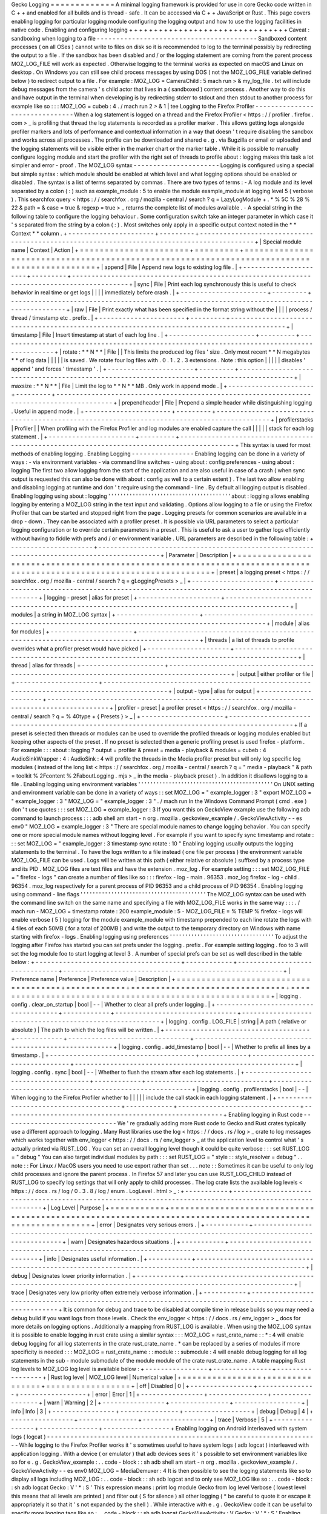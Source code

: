 Gecko
Logging
=
=
=
=
=
=
=
=
=
=
=
=
=
A
minimal
logging
framework
is
provided
for
use
in
core
Gecko
code
written
in
C
+
+
and
enabled
for
all
builds
and
is
thread
-
safe
.
It
can
be
accessed
via
C
+
+
JavaScript
or
Rust
.
This
page
covers
enabling
logging
for
particular
logging
module
configuring
the
logging
output
and
how
to
use
the
logging
facilities
in
native
code
.
Enabling
and
configuring
logging
+
+
+
+
+
+
+
+
+
+
+
+
+
+
+
+
+
+
+
+
+
+
+
+
+
+
+
+
+
+
+
+
Caveat
:
sandboxing
when
logging
to
a
file
-
-
-
-
-
-
-
-
-
-
-
-
-
-
-
-
-
-
-
-
-
-
-
-
-
-
-
-
-
-
-
-
-
-
-
-
-
-
-
-
-
Sandboxed
content
processes
(
on
all
OSes
)
cannot
write
to
files
on
disk
so
it
is
recommended
to
log
to
the
terminal
possibly
by
redirecting
the
output
to
a
file
.
If
the
sandbox
has
been
disabled
and
/
or
the
logging
statement
are
coming
from
the
parent
process
MOZ_LOG_FILE
will
work
as
expected
.
Otherwise
logging
to
the
terminal
works
as
expected
on
macOS
and
Linux
on
desktop
.
On
Windows
you
can
still
see
child
process
messages
by
using
DOS
(
not
the
MOZ_LOG_FILE
variable
defined
below
)
to
redirect
output
to
a
file
.
For
example
:
MOZ_LOG
=
CameraChild
:
5
mach
run
>
&
my_log_file
.
txt
will
include
debug
messages
from
the
camera
'
s
child
actor
that
lives
in
a
(
sandboxed
)
content
process
.
Another
way
to
do
this
and
have
output
in
the
terminal
when
developing
is
by
redirecting
stderr
to
stdout
and
then
stdout
to
another
process
for
example
like
so
:
:
:
MOZ_LOG
=
cubeb
:
4
.
/
mach
run
2
>
&
1
|
tee
Logging
to
the
Firefox
Profiler
-
-
-
-
-
-
-
-
-
-
-
-
-
-
-
-
-
-
-
-
-
-
-
-
-
-
-
-
-
-
-
When
a
log
statement
is
logged
on
a
thread
and
the
Firefox
Profiler
<
https
:
/
/
profiler
.
firefox
.
com
>
_
is
profiling
that
thread
the
log
statements
is
recorded
as
a
profiler
marker
.
This
allows
getting
logs
alongside
profiler
markers
and
lots
of
performance
and
contextual
information
in
a
way
that
doesn
'
t
require
disabling
the
sandbox
and
works
across
all
processes
.
The
profile
can
be
downloaded
and
shared
e
.
g
.
via
Bugzilla
or
email
or
uploaded
and
the
logging
statements
will
be
visible
either
in
the
marker
chart
or
the
marker
table
.
While
it
is
possible
to
manually
configure
logging
module
and
start
the
profiler
with
the
right
set
of
threads
to
profile
about
:
logging
makes
this
task
a
lot
simpler
and
error
-
proof
.
The
MOZ_LOG
syntax
-
-
-
-
-
-
-
-
-
-
-
-
-
-
-
-
-
-
-
-
-
-
Logging
is
configured
using
a
special
but
simple
syntax
:
which
module
should
be
enabled
at
which
level
and
what
logging
options
should
be
enabled
or
disabled
.
The
syntax
is
a
list
of
terms
separated
by
commas
.
There
are
two
types
of
terms
:
-
A
log
module
and
its
level
separated
by
a
colon
(
:
)
such
as
example_module
:
5
to
enable
the
module
example_module
at
logging
level
5
(
verbose
)
.
This
searchfox
query
<
https
:
/
/
searchfox
.
org
/
mozilla
-
central
/
search
?
q
=
LazyLogModule
+
.
*
%
5C
%
28
%
22
&
path
=
&
case
=
true
&
regexp
=
true
>
_
returns
the
complete
list
of
modules
available
.
-
A
special
string
in
the
following
table
to
configure
the
logging
behaviour
.
Some
configuration
switch
take
an
integer
parameter
in
which
case
it
'
s
separated
from
the
string
by
a
colon
(
:
)
.
Most
switches
only
apply
in
a
specific
output
context
noted
in
the
*
*
Context
*
*
column
.
+
-
-
-
-
-
-
-
-
-
-
-
-
-
-
-
-
-
-
-
-
-
-
+
-
-
-
-
-
-
-
-
-
+
-
-
-
-
-
-
-
-
-
-
-
-
-
-
-
-
-
-
-
-
-
-
-
-
-
-
-
-
-
-
-
-
-
-
-
-
-
-
-
-
-
-
-
-
-
-
-
-
-
-
-
-
-
-
-
-
-
-
-
-
-
-
-
-
-
-
-
-
-
-
-
-
-
-
-
-
-
-
-
-
-
-
-
-
-
-
-
-
-
-
-
+
|
Special
module
name
|
Context
|
Action
|
+
=
=
=
=
=
=
=
=
=
=
=
=
=
=
=
=
=
=
=
=
=
=
+
=
=
=
=
=
=
=
=
=
+
=
=
=
=
=
=
=
=
=
=
=
=
=
=
=
=
=
=
=
=
=
=
=
=
=
=
=
=
=
=
=
=
=
=
=
=
=
=
=
=
=
=
=
=
=
=
=
=
=
=
=
=
=
=
=
=
=
=
=
=
=
=
=
=
=
=
=
=
=
=
=
=
=
=
=
=
=
=
=
=
=
=
=
=
=
=
=
=
=
=
=
+
|
append
|
File
|
Append
new
logs
to
existing
log
file
.
|
+
-
-
-
-
-
-
-
-
-
-
-
-
-
-
-
-
-
-
-
-
-
-
+
-
-
-
-
-
-
-
-
-
+
-
-
-
-
-
-
-
-
-
-
-
-
-
-
-
-
-
-
-
-
-
-
-
-
-
-
-
-
-
-
-
-
-
-
-
-
-
-
-
-
-
-
-
-
-
-
-
-
-
-
-
-
-
-
-
-
-
-
-
-
-
-
-
-
-
-
-
-
-
-
-
-
-
-
-
-
-
-
-
-
-
-
-
-
-
-
-
-
-
-
-
+
|
sync
|
File
|
Print
each
log
synchronously
this
is
useful
to
check
behavior
in
real
time
or
get
logs
|
|
|
|
immediately
before
crash
.
|
+
-
-
-
-
-
-
-
-
-
-
-
-
-
-
-
-
-
-
-
-
-
-
+
-
-
-
-
-
-
-
-
-
+
-
-
-
-
-
-
-
-
-
-
-
-
-
-
-
-
-
-
-
-
-
-
-
-
-
-
-
-
-
-
-
-
-
-
-
-
-
-
-
-
-
-
-
-
-
-
-
-
-
-
-
-
-
-
-
-
-
-
-
-
-
-
-
-
-
-
-
-
-
-
-
-
-
-
-
-
-
-
-
-
-
-
-
-
-
-
-
-
-
-
-
+
|
raw
|
File
|
Print
exactly
what
has
been
specified
in
the
format
string
without
the
|
|
|
|
process
/
thread
/
timestamp
etc
.
prefix
.
|
+
-
-
-
-
-
-
-
-
-
-
-
-
-
-
-
-
-
-
-
-
-
-
+
-
-
-
-
-
-
-
-
-
+
-
-
-
-
-
-
-
-
-
-
-
-
-
-
-
-
-
-
-
-
-
-
-
-
-
-
-
-
-
-
-
-
-
-
-
-
-
-
-
-
-
-
-
-
-
-
-
-
-
-
-
-
-
-
-
-
-
-
-
-
-
-
-
-
-
-
-
-
-
-
-
-
-
-
-
-
-
-
-
-
-
-
-
-
-
-
-
-
-
-
-
+
|
timestamp
|
File
|
Insert
timestamp
at
start
of
each
log
line
.
|
+
-
-
-
-
-
-
-
-
-
-
-
-
-
-
-
-
-
-
-
-
-
-
+
-
-
-
-
-
-
-
-
-
+
-
-
-
-
-
-
-
-
-
-
-
-
-
-
-
-
-
-
-
-
-
-
-
-
-
-
-
-
-
-
-
-
-
-
-
-
-
-
-
-
-
-
-
-
-
-
-
-
-
-
-
-
-
-
-
-
-
-
-
-
-
-
-
-
-
-
-
-
-
-
-
-
-
-
-
-
-
-
-
-
-
-
-
-
-
-
-
-
-
-
-
+
|
rotate
:
*
*
N
*
*
|
File
|
|
This
limits
the
produced
log
files
'
size
.
Only
most
recent
*
*
N
megabytes
*
*
of
log
data
|
|
|
|
|
is
saved
.
We
rotate
four
log
files
with
.
0
.
1
.
2
.
3
extensions
.
Note
:
this
option
|
|
|
|
|
disables
'
append
'
and
forces
'
timestamp
'
.
|
+
-
-
-
-
-
-
-
-
-
-
-
-
-
-
-
-
-
-
-
-
-
-
+
-
-
-
-
-
-
-
-
-
+
-
-
-
-
-
-
-
-
-
-
-
-
-
-
-
-
-
-
-
-
-
-
-
-
-
-
-
-
-
-
-
-
-
-
-
-
-
-
-
-
-
-
-
-
-
-
-
-
-
-
-
-
-
-
-
-
-
-
-
-
-
-
-
-
-
-
-
-
-
-
-
-
-
-
-
-
-
-
-
-
-
-
-
-
-
-
-
-
-
-
-
+
|
maxsize
:
*
*
N
*
*
|
File
|
Limit
the
log
to
*
*
N
*
*
MB
.
Only
work
in
append
mode
.
|
+
-
-
-
-
-
-
-
-
-
-
-
-
-
-
-
-
-
-
-
-
-
-
+
-
-
-
-
-
-
-
-
-
+
-
-
-
-
-
-
-
-
-
-
-
-
-
-
-
-
-
-
-
-
-
-
-
-
-
-
-
-
-
-
-
-
-
-
-
-
-
-
-
-
-
-
-
-
-
-
-
-
-
-
-
-
-
-
-
-
-
-
-
-
-
-
-
-
-
-
-
-
-
-
-
-
-
-
-
-
-
-
-
-
-
-
-
-
-
-
-
-
-
-
-
+
|
prependheader
|
File
|
Prepend
a
simple
header
while
distinguishing
logging
.
Useful
in
append
mode
.
|
+
-
-
-
-
-
-
-
-
-
-
-
-
-
-
-
-
-
-
-
-
-
-
+
-
-
-
-
-
-
-
-
-
+
-
-
-
-
-
-
-
-
-
-
-
-
-
-
-
-
-
-
-
-
-
-
-
-
-
-
-
-
-
-
-
-
-
-
-
-
-
-
-
-
-
-
-
-
-
-
-
-
-
-
-
-
-
-
-
-
-
-
-
-
-
-
-
-
-
-
-
-
-
-
-
-
-
-
-
-
-
-
-
-
-
-
-
-
-
-
-
-
-
-
-
+
|
profilerstacks
|
Profiler
|
|
When
profiling
with
the
Firefox
Profiler
and
log
modules
are
enabled
capture
the
call
|
|
|
|
|
stack
for
each
log
statement
.
|
+
-
-
-
-
-
-
-
-
-
-
-
-
-
-
-
-
-
-
-
-
-
-
+
-
-
-
-
-
-
-
-
-
+
-
-
-
-
-
-
-
-
-
-
-
-
-
-
-
-
-
-
-
-
-
-
-
-
-
-
-
-
-
-
-
-
-
-
-
-
-
-
-
-
-
-
-
-
-
-
-
-
-
-
-
-
-
-
-
-
-
-
-
-
-
-
-
-
-
-
-
-
-
-
-
-
-
-
-
-
-
-
-
-
-
-
-
-
-
-
-
-
-
-
-
+
This
syntax
is
used
for
most
methods
of
enabling
logging
.
Enabling
Logging
-
-
-
-
-
-
-
-
-
-
-
-
-
-
-
-
Enabling
logging
can
be
done
in
a
variety
of
ways
:
-
via
environment
variables
-
via
command
line
switches
-
using
about
:
config
preferences
-
using
about
:
logging
The
first
two
allow
logging
from
the
start
of
the
application
and
are
also
useful
in
case
of
a
crash
(
when
sync
output
is
requested
this
can
also
be
done
with
about
:
config
as
well
to
a
certain
extent
)
.
The
last
two
allow
enabling
and
disabling
logging
at
runtime
and
don
'
t
require
using
the
command
-
line
.
By
default
all
logging
output
is
disabled
.
Enabling
logging
using
about
:
logging
'
'
'
'
'
'
'
'
'
'
'
'
'
'
'
'
'
'
'
'
'
'
'
'
'
'
'
'
'
'
'
'
'
'
'
'
'
'
'
'
about
:
logging
allows
enabling
logging
by
entering
a
MOZ_LOG
string
in
the
text
input
and
validating
.
Options
allow
logging
to
a
file
or
using
the
Firefox
Profiler
that
can
be
started
and
stopped
right
from
the
page
.
Logging
presets
for
common
scenarios
are
available
in
a
drop
-
down
.
They
can
be
associated
with
a
profiler
preset
.
It
is
possible
via
URL
parameters
to
select
a
particular
logging
configuration
or
to
override
certain
parameters
in
a
preset
.
This
is
useful
to
ask
a
user
to
gather
logs
efficiently
without
having
to
fiddle
with
prefs
and
/
or
environment
variable
.
URL
parameters
are
described
in
the
following
table
:
+
-
-
-
-
-
-
-
-
-
-
-
-
-
-
-
-
-
-
-
-
-
+
-
-
-
-
-
-
-
-
-
-
-
-
-
-
-
-
-
-
-
-
-
-
-
-
-
-
-
-
-
-
-
-
-
-
-
-
-
-
-
-
-
-
-
-
-
-
-
-
-
-
-
-
-
-
-
-
-
-
-
-
-
-
-
-
-
-
-
-
-
-
-
-
-
-
-
-
-
-
-
-
-
-
-
-
-
-
-
-
-
-
-
-
-
+
|
Parameter
|
Description
|
+
=
=
=
=
=
=
=
=
=
=
=
=
=
=
=
=
=
=
=
=
=
+
=
=
=
=
=
=
=
=
=
=
=
=
=
=
=
=
=
=
=
=
=
=
=
=
=
=
=
=
=
=
=
=
=
=
=
=
=
=
=
=
=
=
=
=
=
=
=
=
=
=
=
=
=
=
=
=
=
=
=
=
=
=
=
=
=
=
=
=
=
=
=
=
=
=
=
=
=
=
=
=
=
=
=
=
=
=
=
=
=
=
=
=
=
+
|
preset
|
a
logging
preset
<
https
:
/
/
searchfox
.
org
/
mozilla
-
central
/
search
?
q
=
gLoggingPresets
>
_
|
+
-
-
-
-
-
-
-
-
-
-
-
-
-
-
-
-
-
-
-
-
-
+
-
-
-
-
-
-
-
-
-
-
-
-
-
-
-
-
-
-
-
-
-
-
-
-
-
-
-
-
-
-
-
-
-
-
-
-
-
-
-
-
-
-
-
-
-
-
-
-
-
-
-
-
-
-
-
-
-
-
-
-
-
-
-
-
-
-
-
-
-
-
-
-
-
-
-
-
-
-
-
-
-
-
-
-
-
-
-
-
-
-
-
-
-
+
|
logging
-
preset
|
alias
for
preset
|
+
-
-
-
-
-
-
-
-
-
-
-
-
-
-
-
-
-
-
-
-
-
+
-
-
-
-
-
-
-
-
-
-
-
-
-
-
-
-
-
-
-
-
-
-
-
-
-
-
-
-
-
-
-
-
-
-
-
-
-
-
-
-
-
-
-
-
-
-
-
-
-
-
-
-
-
-
-
-
-
-
-
-
-
-
-
-
-
-
-
-
-
-
-
-
-
-
-
-
-
-
-
-
-
-
-
-
-
-
-
-
-
-
-
-
-
+
|
modules
|
a
string
in
MOZ_LOG
syntax
|
+
-
-
-
-
-
-
-
-
-
-
-
-
-
-
-
-
-
-
-
-
-
+
-
-
-
-
-
-
-
-
-
-
-
-
-
-
-
-
-
-
-
-
-
-
-
-
-
-
-
-
-
-
-
-
-
-
-
-
-
-
-
-
-
-
-
-
-
-
-
-
-
-
-
-
-
-
-
-
-
-
-
-
-
-
-
-
-
-
-
-
-
-
-
-
-
-
-
-
-
-
-
-
-
-
-
-
-
-
-
-
-
-
-
-
-
+
|
module
|
alias
for
modules
|
+
-
-
-
-
-
-
-
-
-
-
-
-
-
-
-
-
-
-
-
-
-
+
-
-
-
-
-
-
-
-
-
-
-
-
-
-
-
-
-
-
-
-
-
-
-
-
-
-
-
-
-
-
-
-
-
-
-
-
-
-
-
-
-
-
-
-
-
-
-
-
-
-
-
-
-
-
-
-
-
-
-
-
-
-
-
-
-
-
-
-
-
-
-
-
-
-
-
-
-
-
-
-
-
-
-
-
-
-
-
-
-
-
-
-
-
+
|
threads
|
a
list
of
threads
to
profile
overrides
what
a
profiler
preset
would
have
picked
|
+
-
-
-
-
-
-
-
-
-
-
-
-
-
-
-
-
-
-
-
-
-
+
-
-
-
-
-
-
-
-
-
-
-
-
-
-
-
-
-
-
-
-
-
-
-
-
-
-
-
-
-
-
-
-
-
-
-
-
-
-
-
-
-
-
-
-
-
-
-
-
-
-
-
-
-
-
-
-
-
-
-
-
-
-
-
-
-
-
-
-
-
-
-
-
-
-
-
-
-
-
-
-
-
-
-
-
-
-
-
-
-
-
-
-
-
+
|
thread
|
alias
for
threads
|
+
-
-
-
-
-
-
-
-
-
-
-
-
-
-
-
-
-
-
-
-
-
+
-
-
-
-
-
-
-
-
-
-
-
-
-
-
-
-
-
-
-
-
-
-
-
-
-
-
-
-
-
-
-
-
-
-
-
-
-
-
-
-
-
-
-
-
-
-
-
-
-
-
-
-
-
-
-
-
-
-
-
-
-
-
-
-
-
-
-
-
-
-
-
-
-
-
-
-
-
-
-
-
-
-
-
-
-
-
-
-
-
-
-
-
-
+
|
output
|
either
profiler
or
file
|
+
-
-
-
-
-
-
-
-
-
-
-
-
-
-
-
-
-
-
-
-
-
+
-
-
-
-
-
-
-
-
-
-
-
-
-
-
-
-
-
-
-
-
-
-
-
-
-
-
-
-
-
-
-
-
-
-
-
-
-
-
-
-
-
-
-
-
-
-
-
-
-
-
-
-
-
-
-
-
-
-
-
-
-
-
-
-
-
-
-
-
-
-
-
-
-
-
-
-
-
-
-
-
-
-
-
-
-
-
-
-
-
-
-
-
-
+
|
output
-
type
|
alias
for
output
|
+
-
-
-
-
-
-
-
-
-
-
-
-
-
-
-
-
-
-
-
-
-
+
-
-
-
-
-
-
-
-
-
-
-
-
-
-
-
-
-
-
-
-
-
-
-
-
-
-
-
-
-
-
-
-
-
-
-
-
-
-
-
-
-
-
-
-
-
-
-
-
-
-
-
-
-
-
-
-
-
-
-
-
-
-
-
-
-
-
-
-
-
-
-
-
-
-
-
-
-
-
-
-
-
-
-
-
-
-
-
-
-
-
-
-
-
+
|
profiler
-
preset
|
a
profiler
preset
<
https
:
/
/
searchfox
.
org
/
mozilla
-
central
/
search
?
q
=
%
40type
+
{
Presets
}
>
_
|
+
-
-
-
-
-
-
-
-
-
-
-
-
-
-
-
-
-
-
-
-
-
+
-
-
-
-
-
-
-
-
-
-
-
-
-
-
-
-
-
-
-
-
-
-
-
-
-
-
-
-
-
-
-
-
-
-
-
-
-
-
-
-
-
-
-
-
-
-
-
-
-
-
-
-
-
-
-
-
-
-
-
-
-
-
-
-
-
-
-
-
-
-
-
-
-
-
-
-
-
-
-
-
-
-
-
-
-
-
-
-
-
-
-
-
-
+
If
a
preset
is
selected
then
threads
or
modules
can
be
used
to
override
the
profiled
threads
or
logging
modules
enabled
but
keeping
other
aspects
of
the
preset
.
If
no
preset
is
selected
then
a
generic
profiling
preset
is
used
firefox
-
platform
.
For
example
:
:
:
about
:
logging
?
output
=
profiler
&
preset
=
media
-
playback
&
modules
=
cubeb
:
4
AudioSinkWrapper
:
4
:
AudioSink
:
4
will
profile
the
threads
in
the
Media
profiler
preset
but
will
only
log
specific
log
modules
(
instead
of
the
long
list
<
https
:
/
/
searchfox
.
org
/
mozilla
-
central
/
search
?
q
=
"
media
-
playback
"
&
path
=
toolkit
%
2Fcontent
%
2FaboutLogging
.
mjs
>
_
in
the
media
-
playback
preset
)
.
In
addition
it
disallows
logging
to
a
file
.
Enabling
logging
using
environment
variables
'
'
'
'
'
'
'
'
'
'
'
'
'
'
'
'
'
'
'
'
'
'
'
'
'
'
'
'
'
'
'
'
'
'
'
'
'
'
'
'
'
'
'
'
On
UNIX
setting
and
environment
variable
can
be
done
in
a
variety
of
ways
:
:
set
MOZ_LOG
=
"
example_logger
:
3
"
export
MOZ_LOG
=
"
example_logger
:
3
"
MOZ_LOG
=
"
example_logger
:
3
"
.
/
mach
run
In
the
Windows
Command
Prompt
(
cmd
.
exe
)
don
'
t
use
quotes
:
:
:
set
MOZ_LOG
=
example_logger
:
3
If
you
want
this
on
GeckoView
example
use
the
following
adb
command
to
launch
process
:
:
:
adb
shell
am
start
-
n
org
.
mozilla
.
geckoview_example
/
.
GeckoViewActivity
-
-
es
env0
"
MOZ_LOG
=
example_logger
:
3
"
There
are
special
module
names
to
change
logging
behavior
.
You
can
specify
one
or
more
special
module
names
without
logging
level
.
For
example
if
you
want
to
specify
sync
timestamp
and
rotate
:
:
:
set
MOZ_LOG
=
"
example_logger
:
3
timestamp
sync
rotate
:
10
"
Enabling
logging
usually
outputs
the
logging
statements
to
the
terminal
.
To
have
the
logs
written
to
a
file
instead
(
one
file
per
process
)
the
environment
variable
MOZ_LOG_FILE
can
be
used
.
Logs
will
be
written
at
this
path
(
either
relative
or
absolute
)
suffixed
by
a
process
type
and
its
PID
.
MOZ_LOG
files
are
text
files
and
have
the
extension
.
moz_log
.
For
example
setting
:
:
:
set
MOZ_LOG_FILE
=
"
firefox
-
logs
"
can
create
a
number
of
files
like
so
:
:
:
firefox
-
log
-
main
.
96353
.
moz_log
firefox
-
log
-
child
.
96354
.
moz_log
respectively
for
a
parent
process
of
PID
96353
and
a
child
process
of
PID
96354
.
Enabling
logging
using
command
-
line
flags
'
'
'
'
'
'
'
'
'
'
'
'
'
'
'
'
'
'
'
'
'
'
'
'
'
'
'
'
'
'
'
'
'
'
'
'
'
'
'
'
'
The
MOZ_LOG
syntax
can
be
used
with
the
command
line
switch
on
the
same
name
and
specifying
a
file
with
MOZ_LOG_FILE
works
in
the
same
way
:
:
:
.
/
mach
run
-
MOZ_LOG
=
timestamp
rotate
:
200
example_module
:
5
-
MOZ_LOG_FILE
=
%
TEMP
%
\
firefox
-
logs
will
enable
verbose
(
5
)
logging
for
the
module
example_module
with
timestamp
prepended
to
each
line
rotate
the
logs
with
4
files
of
each
50MB
(
for
a
total
of
200MB
)
and
write
the
output
to
the
temporary
directory
on
Windows
with
name
starting
with
firefox
-
logs
.
Enabling
logging
using
preferences
'
'
'
'
'
'
'
'
'
'
'
'
'
'
'
'
'
'
'
'
'
'
'
'
'
'
'
'
'
'
'
'
'
'
To
adjust
the
logging
after
Firefox
has
started
you
can
set
prefs
under
the
logging
.
prefix
.
For
example
setting
logging
.
foo
to
3
will
set
the
log
module
foo
to
start
logging
at
level
3
.
A
number
of
special
prefs
can
be
set
as
well
described
in
the
table
below
:
+
-
-
-
-
-
-
-
-
-
-
-
-
-
-
-
-
-
-
-
-
-
-
-
-
-
-
-
-
-
-
-
-
-
-
-
-
-
+
-
-
-
-
-
-
-
-
-
-
-
-
+
-
-
-
-
-
-
-
-
-
-
-
-
-
-
-
-
-
-
-
-
-
-
-
-
-
-
-
-
-
-
-
+
-
-
-
-
-
-
-
-
-
-
-
-
-
-
-
-
-
-
-
-
-
-
-
-
-
-
-
-
-
-
-
-
-
-
-
-
-
-
-
-
-
-
-
-
-
-
-
-
-
-
-
-
-
-
-
-
+
|
Preference
name
|
Preference
|
Preference
value
|
Description
|
+
=
=
=
=
=
=
=
=
=
=
=
=
=
=
=
=
=
=
=
=
=
=
=
=
=
=
=
=
=
=
=
=
=
=
=
=
=
+
=
=
=
=
=
=
=
=
=
=
=
=
+
=
=
=
=
=
=
=
=
=
=
=
=
=
=
=
=
=
=
=
=
=
=
=
=
=
=
=
=
=
=
=
+
=
=
=
=
=
=
=
=
=
=
=
=
=
=
=
=
=
=
=
=
=
=
=
=
=
=
=
=
=
=
=
=
=
=
=
=
=
=
=
=
=
=
=
=
=
=
=
=
=
=
=
=
=
=
=
=
+
|
logging
.
config
.
clear_on_startup
|
bool
|
\
-
-
|
Whether
to
clear
all
prefs
under
logging
.
|
+
-
-
-
-
-
-
-
-
-
-
-
-
-
-
-
-
-
-
-
-
-
-
-
-
-
-
-
-
-
-
-
-
-
-
-
-
-
+
-
-
-
-
-
-
-
-
-
-
-
-
+
-
-
-
-
-
-
-
-
-
-
-
-
-
-
-
-
-
-
-
-
-
-
-
-
-
-
-
-
-
-
-
+
-
-
-
-
-
-
-
-
-
-
-
-
-
-
-
-
-
-
-
-
-
-
-
-
-
-
-
-
-
-
-
-
-
-
-
-
-
-
-
-
-
-
-
-
-
-
-
-
-
-
-
-
-
-
-
-
+
|
logging
.
config
.
LOG_FILE
|
string
|
A
path
(
relative
or
absolute
)
|
The
path
to
which
the
log
files
will
be
written
.
|
+
-
-
-
-
-
-
-
-
-
-
-
-
-
-
-
-
-
-
-
-
-
-
-
-
-
-
-
-
-
-
-
-
-
-
-
-
-
+
-
-
-
-
-
-
-
-
-
-
-
-
+
-
-
-
-
-
-
-
-
-
-
-
-
-
-
-
-
-
-
-
-
-
-
-
-
-
-
-
-
-
-
-
+
-
-
-
-
-
-
-
-
-
-
-
-
-
-
-
-
-
-
-
-
-
-
-
-
-
-
-
-
-
-
-
-
-
-
-
-
-
-
-
-
-
-
-
-
-
-
-
-
-
-
-
-
-
-
-
-
+
|
logging
.
config
.
add_timestamp
|
bool
|
\
-
-
|
Whether
to
prefix
all
lines
by
a
timestamp
.
|
+
-
-
-
-
-
-
-
-
-
-
-
-
-
-
-
-
-
-
-
-
-
-
-
-
-
-
-
-
-
-
-
-
-
-
-
-
-
+
-
-
-
-
-
-
-
-
-
-
-
-
+
-
-
-
-
-
-
-
-
-
-
-
-
-
-
-
-
-
-
-
-
-
-
-
-
-
-
-
-
-
-
-
+
-
-
-
-
-
-
-
-
-
-
-
-
-
-
-
-
-
-
-
-
-
-
-
-
-
-
-
-
-
-
-
-
-
-
-
-
-
-
-
-
-
-
-
-
-
-
-
-
-
-
-
-
-
-
-
-
+
|
logging
.
config
.
sync
|
bool
|
\
-
-
|
Whether
to
flush
the
stream
after
each
log
statements
.
|
+
-
-
-
-
-
-
-
-
-
-
-
-
-
-
-
-
-
-
-
-
-
-
-
-
-
-
-
-
-
-
-
-
-
-
-
-
-
+
-
-
-
-
-
-
-
-
-
-
-
-
+
-
-
-
-
-
-
-
-
-
-
-
-
-
-
-
-
-
-
-
-
-
-
-
-
-
-
-
-
-
-
-
+
-
-
-
-
-
-
-
-
-
-
-
-
-
-
-
-
-
-
-
-
-
-
-
-
-
-
-
-
-
-
-
-
-
-
-
-
-
-
-
-
-
-
-
-
-
-
-
-
-
-
-
-
-
-
-
-
+
|
logging
.
config
.
profilerstacks
|
bool
|
\
-
-
|
When
logging
to
the
Firefox
Profiler
whether
to
|
|
|
|
|
include
the
call
stack
in
each
logging
statement
.
|
+
-
-
-
-
-
-
-
-
-
-
-
-
-
-
-
-
-
-
-
-
-
-
-
-
-
-
-
-
-
-
-
-
-
-
-
-
-
+
-
-
-
-
-
-
-
-
-
-
-
-
+
-
-
-
-
-
-
-
-
-
-
-
-
-
-
-
-
-
-
-
-
-
-
-
-
-
-
-
-
-
-
-
+
-
-
-
-
-
-
-
-
-
-
-
-
-
-
-
-
-
-
-
-
-
-
-
-
-
-
-
-
-
-
-
-
-
-
-
-
-
-
-
-
-
-
-
-
-
-
-
-
-
-
-
-
-
-
-
-
+
Enabling
logging
in
Rust
code
-
-
-
-
-
-
-
-
-
-
-
-
-
-
-
-
-
-
-
-
-
-
-
-
-
-
-
-
-
We
'
re
gradually
adding
more
Rust
code
to
Gecko
and
Rust
crates
typically
use
a
different
approach
to
logging
.
Many
Rust
libraries
use
the
log
<
https
:
/
/
docs
.
rs
/
log
>
_
crate
to
log
messages
which
works
together
with
env_logger
<
https
:
/
/
docs
.
rs
/
env_logger
>
_
at
the
application
level
to
control
what
'
s
actually
printed
via
RUST_LOG
.
You
can
set
an
overall
logging
level
though
it
could
be
quite
verbose
:
:
:
set
RUST_LOG
=
"
debug
"
You
can
also
target
individual
modules
by
path
:
:
:
set
RUST_LOG
=
"
style
:
:
style_resolver
=
debug
"
.
.
note
:
:
For
Linux
/
MacOS
users
you
need
to
use
export
rather
than
set
.
.
.
note
:
:
Sometimes
it
can
be
useful
to
only
log
child
processes
and
ignore
the
parent
process
.
In
Firefox
57
and
later
you
can
use
RUST_LOG_CHILD
instead
of
RUST_LOG
to
specify
log
settings
that
will
only
apply
to
child
processes
.
The
log
crate
lists
the
available
log
levels
<
https
:
/
/
docs
.
rs
/
log
/
0
.
3
.
8
/
log
/
enum
.
LogLevel
.
html
>
_
:
+
-
-
-
-
-
-
-
-
-
-
-
+
-
-
-
-
-
-
-
-
-
-
-
-
-
-
-
-
-
-
-
-
-
-
-
-
-
-
-
-
-
-
-
-
-
-
-
-
-
-
-
-
-
-
-
-
-
-
-
-
-
-
-
-
-
-
-
-
-
-
-
-
-
-
-
-
-
-
-
-
-
-
-
-
-
-
-
-
-
-
-
-
-
-
-
-
-
-
-
-
-
-
-
-
-
-
-
-
-
-
-
-
-
-
-
-
-
+
|
Log
Level
|
Purpose
|
+
=
=
=
=
=
=
=
=
=
=
=
+
=
=
=
=
=
=
=
=
=
=
=
=
=
=
=
=
=
=
=
=
=
=
=
=
=
=
=
=
=
=
=
=
=
=
=
=
=
=
=
=
=
=
=
=
=
=
=
=
=
=
=
=
=
=
=
=
=
=
=
=
=
=
=
=
=
=
=
=
=
=
=
=
=
=
=
=
=
=
=
=
=
=
=
=
=
=
=
=
=
=
=
=
=
=
=
=
=
=
=
=
=
=
=
=
=
+
|
error
|
Designates
very
serious
errors
.
|
+
-
-
-
-
-
-
-
-
-
-
-
+
-
-
-
-
-
-
-
-
-
-
-
-
-
-
-
-
-
-
-
-
-
-
-
-
-
-
-
-
-
-
-
-
-
-
-
-
-
-
-
-
-
-
-
-
-
-
-
-
-
-
-
-
-
-
-
-
-
-
-
-
-
-
-
-
-
-
-
-
-
-
-
-
-
-
-
-
-
-
-
-
-
-
-
-
-
-
-
-
-
-
-
-
-
-
-
-
-
-
-
-
-
-
-
-
-
+
|
warn
|
Designates
hazardous
situations
.
|
+
-
-
-
-
-
-
-
-
-
-
-
+
-
-
-
-
-
-
-
-
-
-
-
-
-
-
-
-
-
-
-
-
-
-
-
-
-
-
-
-
-
-
-
-
-
-
-
-
-
-
-
-
-
-
-
-
-
-
-
-
-
-
-
-
-
-
-
-
-
-
-
-
-
-
-
-
-
-
-
-
-
-
-
-
-
-
-
-
-
-
-
-
-
-
-
-
-
-
-
-
-
-
-
-
-
-
-
-
-
-
-
-
-
-
-
-
-
+
|
info
|
Designates
useful
information
.
|
+
-
-
-
-
-
-
-
-
-
-
-
+
-
-
-
-
-
-
-
-
-
-
-
-
-
-
-
-
-
-
-
-
-
-
-
-
-
-
-
-
-
-
-
-
-
-
-
-
-
-
-
-
-
-
-
-
-
-
-
-
-
-
-
-
-
-
-
-
-
-
-
-
-
-
-
-
-
-
-
-
-
-
-
-
-
-
-
-
-
-
-
-
-
-
-
-
-
-
-
-
-
-
-
-
-
-
-
-
-
-
-
-
-
-
-
-
-
+
|
debug
|
Designates
lower
priority
information
.
|
+
-
-
-
-
-
-
-
-
-
-
-
+
-
-
-
-
-
-
-
-
-
-
-
-
-
-
-
-
-
-
-
-
-
-
-
-
-
-
-
-
-
-
-
-
-
-
-
-
-
-
-
-
-
-
-
-
-
-
-
-
-
-
-
-
-
-
-
-
-
-
-
-
-
-
-
-
-
-
-
-
-
-
-
-
-
-
-
-
-
-
-
-
-
-
-
-
-
-
-
-
-
-
-
-
-
-
-
-
-
-
-
-
-
-
-
-
-
+
|
trace
|
Designates
very
low
priority
often
extremely
verbose
information
.
|
+
-
-
-
-
-
-
-
-
-
-
-
+
-
-
-
-
-
-
-
-
-
-
-
-
-
-
-
-
-
-
-
-
-
-
-
-
-
-
-
-
-
-
-
-
-
-
-
-
-
-
-
-
-
-
-
-
-
-
-
-
-
-
-
-
-
-
-
-
-
-
-
-
-
-
-
-
-
-
-
-
-
-
-
-
-
-
-
-
-
-
-
-
-
-
-
-
-
-
-
-
-
-
-
-
-
-
-
-
-
-
-
-
-
-
-
-
-
+
It
is
common
for
debug
and
trace
to
be
disabled
at
compile
time
in
release
builds
so
you
may
need
a
debug
build
if
you
want
logs
from
those
levels
.
Check
the
env_logger
<
https
:
/
/
docs
.
rs
/
env_logger
>
_
docs
for
more
details
on
logging
options
.
Additionally
a
mapping
from
RUST_LOG
is
available
.
When
using
the
MOZ_LOG
syntax
it
is
possible
to
enable
logging
in
rust
crate
using
a
similar
syntax
:
:
:
MOZ_LOG
=
rust_crate_name
:
:
*
:
4
will
enable
debug
logging
for
all
log
statements
in
the
crate
rust_crate_name
.
*
can
be
replaced
by
a
series
of
modules
if
more
specificity
is
needed
:
:
:
MOZ_LOG
=
rust_crate_name
:
:
module
:
:
submodule
:
4
will
enable
debug
logging
for
all
log
statements
in
the
sub
-
module
submodule
of
the
module
module
of
the
crate
rust_crate_name
.
A
table
mapping
Rust
log
levels
to
MOZ_LOG
log
level
is
available
below
:
+
-
-
-
-
-
-
-
-
-
-
-
-
-
-
-
-
+
-
-
-
-
-
-
-
-
-
-
-
-
-
-
-
+
-
-
-
-
-
-
-
-
-
-
-
-
-
-
-
-
-
+
|
Rust
log
level
|
MOZ_LOG
level
|
Numerical
value
|
+
=
=
=
=
=
=
=
=
=
=
=
=
=
=
=
=
+
=
=
=
=
=
=
=
=
=
=
=
=
=
=
=
+
=
=
=
=
=
=
=
=
=
=
=
=
=
=
=
=
=
+
|
off
|
Disabled
|
0
|
+
-
-
-
-
-
-
-
-
-
-
-
-
-
-
-
-
+
-
-
-
-
-
-
-
-
-
-
-
-
-
-
-
+
-
-
-
-
-
-
-
-
-
-
-
-
-
-
-
-
-
+
|
error
|
Error
|
1
|
+
-
-
-
-
-
-
-
-
-
-
-
-
-
-
-
-
+
-
-
-
-
-
-
-
-
-
-
-
-
-
-
-
+
-
-
-
-
-
-
-
-
-
-
-
-
-
-
-
-
-
+
|
warn
|
Warning
|
2
|
+
-
-
-
-
-
-
-
-
-
-
-
-
-
-
-
-
+
-
-
-
-
-
-
-
-
-
-
-
-
-
-
-
+
-
-
-
-
-
-
-
-
-
-
-
-
-
-
-
-
-
+
|
info
|
Info
|
3
|
+
-
-
-
-
-
-
-
-
-
-
-
-
-
-
-
-
+
-
-
-
-
-
-
-
-
-
-
-
-
-
-
-
+
-
-
-
-
-
-
-
-
-
-
-
-
-
-
-
-
-
+
|
debug
|
Debug
|
4
|
+
-
-
-
-
-
-
-
-
-
-
-
-
-
-
-
-
+
-
-
-
-
-
-
-
-
-
-
-
-
-
-
-
+
-
-
-
-
-
-
-
-
-
-
-
-
-
-
-
-
-
+
|
trace
|
Verbose
|
5
|
+
-
-
-
-
-
-
-
-
-
-
-
-
-
-
-
-
+
-
-
-
-
-
-
-
-
-
-
-
-
-
-
-
+
-
-
-
-
-
-
-
-
-
-
-
-
-
-
-
-
-
+
Enabling
logging
on
Android
interleaved
with
system
logs
(
logcat
)
-
-
-
-
-
-
-
-
-
-
-
-
-
-
-
-
-
-
-
-
-
-
-
-
-
-
-
-
-
-
-
-
-
-
-
-
-
-
-
-
-
-
-
-
-
-
-
-
-
-
-
-
-
-
-
-
-
-
-
-
-
-
-
-
-
-
-
-
-
-
While
logging
to
the
Firefox
Profiler
works
it
'
s
sometimes
useful
to
have
system
logs
(
adb
logcat
)
interleaved
with
application
logging
.
With
a
device
(
or
emulator
)
that
adb
devices
sees
it
'
s
possible
to
set
environment
variables
like
so
for
e
.
g
.
GeckoView_example
:
.
.
code
-
block
:
:
sh
adb
shell
am
start
-
n
org
.
mozilla
.
geckoview_example
/
.
GeckoViewActivity
-
-
es
env0
MOZ_LOG
=
MediaDemuxer
:
4
It
is
then
possible
to
see
the
logging
statements
like
so
to
display
all
logs
including
MOZ_LOG
:
.
.
code
-
block
:
:
sh
adb
logcat
and
to
only
see
MOZ_LOG
like
so
:
.
.
code
-
block
:
:
sh
adb
logcat
Gecko
:
V
'
*
:
S
'
This
expression
means
:
print
log
module
Gecko
from
log
level
Verbose
(
lowest
level
this
means
that
all
levels
are
printed
)
and
filter
out
(
S
for
silence
)
all
other
logging
(
*
be
careful
to
quote
it
or
escape
it
appropriately
it
so
that
it
'
s
not
expanded
by
the
shell
)
.
While
interactive
with
e
.
g
.
GeckoView
code
it
can
be
useful
to
specify
more
logging
tags
like
so
:
.
.
code
-
block
:
:
sh
adb
logcat
GeckoViewActivity
:
V
Gecko
:
V
'
*
:
S
'
Enabling
logging
on
Android
using
the
Firefox
Profiler
-
-
-
-
-
-
-
-
-
-
-
-
-
-
-
-
-
-
-
-
-
-
-
-
-
-
-
-
-
-
-
-
-
-
-
-
-
-
-
-
-
-
-
-
-
-
-
-
-
-
-
-
-
-
-
Set
the
logging
modules
using
about
:
config
(
this
requires
a
Nightly
build
)
using
the
instructions
outlined
above
and
start
the
profile
using
an
appropriate
profiling
preset
to
profile
the
correct
threads
using
the
instructions
written
in
Firefox
Profiler
documentation
'
s
dedicated
page
<
https
:
/
/
profiler
.
firefox
.
com
/
docs
/
#
/
.
/
guide
-
profiling
-
android
-
directly
-
on
-
device
>
_
.
Bug
1803607
<
https
:
/
/
bugzilla
.
mozilla
.
org
/
show_bug
.
cgi
?
id
=
1803607
>
_
tracks
improving
the
logging
experience
on
mobile
.
Working
with
MOZ_LOG
in
the
code
+
+
+
+
+
+
+
+
+
+
+
+
+
+
+
+
+
+
+
+
+
+
+
+
+
+
+
+
+
+
+
+
+
+
+
+
Declaring
a
Log
Module
-
-
-
-
-
-
-
-
-
-
-
-
-
-
-
-
-
-
-
-
-
-
LazyLogModule
defers
the
creation
the
backing
LogModule
in
a
thread
-
safe
manner
and
is
the
preferred
method
to
declare
a
log
module
.
Multiple
LazyLogModules
with
the
same
name
can
be
declared
all
will
share
the
same
backing
LogModule
.
This
makes
it
much
simpler
to
share
a
log
module
across
multiple
translation
units
.
LazyLogLodule
provides
a
conversion
operator
to
LogModule
*
and
is
suitable
for
passing
into
the
logging
macros
detailed
below
.
Note
:
Log
module
names
can
only
contain
specific
characters
.
The
first
character
must
be
a
lowercase
or
uppercase
ASCII
char
underscore
dash
or
dot
.
Subsequent
characters
may
be
any
of
those
or
an
ASCII
digit
.
.
.
code
-
block
:
:
cpp
#
include
"
mozilla
/
Logging
.
h
"
static
mozilla
:
:
LazyLogModule
sFooLog
(
"
foo
"
)
;
Logging
interface
-
-
-
-
-
-
-
-
-
-
-
-
-
-
-
-
-
A
basic
interface
is
provided
in
the
form
of
2
macros
and
an
enum
class
.
+
-
-
-
-
-
-
-
-
-
-
-
-
-
-
-
-
-
-
-
-
-
-
-
-
-
-
-
-
-
-
-
-
-
-
-
-
-
-
-
-
+
-
-
-
-
-
-
-
-
-
-
-
-
-
-
-
-
-
-
-
-
-
-
-
-
-
-
-
-
-
-
-
-
-
-
-
-
-
-
-
-
-
-
-
-
-
-
-
-
-
-
-
-
-
-
-
-
-
-
-
-
-
-
-
-
-
-
-
-
-
-
-
-
-
-
-
-
+
|
MOZ_LOG
(
module
level
message
)
|
Outputs
the
given
message
if
the
module
has
the
given
log
level
enabled
:
|
|
|
|
|
|
*
module
:
The
log
module
to
use
.
|
|
|
*
level
:
The
log
level
of
the
message
.
|
|
|
*
message
:
A
printf
-
style
message
to
output
.
Must
be
enclosed
in
|
|
|
parentheses
.
|
+
-
-
-
-
-
-
-
-
-
-
-
-
-
-
-
-
-
-
-
-
-
-
-
-
-
-
-
-
-
-
-
-
-
-
-
-
-
-
-
-
+
-
-
-
-
-
-
-
-
-
-
-
-
-
-
-
-
-
-
-
-
-
-
-
-
-
-
-
-
-
-
-
-
-
-
-
-
-
-
-
-
-
-
-
-
-
-
-
-
-
-
-
-
-
-
-
-
-
-
-
-
-
-
-
-
-
-
-
-
-
-
-
-
-
-
-
-
+
|
MOZ_LOG_FMT
(
module
level
message
)
|
Outputs
the
given
message
if
the
module
has
the
given
log
level
enabled
:
|
|
|
|
|
|
*
module
:
The
log
module
to
use
.
|
|
|
*
level
:
The
log
level
of
the
message
.
|
|
|
*
message
:
An
{
fmt
}
style
message
to
output
.
|
+
-
-
-
-
-
-
-
-
-
-
-
-
-
-
-
-
-
-
-
-
-
-
-
-
-
-
-
-
-
-
-
-
-
-
-
-
-
-
-
-
+
-
-
-
-
-
-
-
-
-
-
-
-
-
-
-
-
-
-
-
-
-
-
-
-
-
-
-
-
-
-
-
-
-
-
-
-
-
-
-
-
-
-
-
-
-
-
-
-
-
-
-
-
-
-
-
-
-
-
-
-
-
-
-
-
-
-
-
-
-
-
-
-
-
-
-
-
+
|
MOZ_LOG_TEST
(
module
level
)
|
Checks
if
the
module
has
the
given
level
enabled
:
|
|
|
|
|
|
*
module
:
The
log
module
to
use
.
|
|
|
*
level
:
The
output
level
of
the
message
.
|
+
-
-
-
-
-
-
-
-
-
-
-
-
-
-
-
-
-
-
-
-
-
-
-
-
-
-
-
-
-
-
-
-
-
-
-
-
-
-
-
-
+
-
-
-
-
-
-
-
-
-
-
-
-
-
-
-
-
-
-
-
-
-
-
-
-
-
-
-
-
-
-
-
-
-
-
-
-
-
-
-
-
-
-
-
-
-
-
-
-
-
-
-
-
-
-
-
-
-
-
-
-
-
-
-
-
-
-
-
-
-
-
-
-
-
-
-
-
+
+
-
-
-
-
-
-
-
-
-
-
-
+
-
-
-
-
-
-
-
-
-
-
-
-
-
-
-
+
-
-
-
-
-
-
-
-
-
-
-
-
-
-
-
-
-
-
-
-
-
-
-
-
-
-
-
-
-
-
-
-
-
-
-
-
-
-
-
-
-
-
-
-
-
-
-
-
-
-
-
-
-
-
-
-
-
-
-
-
-
-
-
-
-
-
-
-
-
-
-
-
-
-
-
-
-
-
-
-
-
-
-
-
-
-
-
-
-
+
|
Log
Level
|
Numeric
Value
|
Purpose
|
+
=
=
=
=
=
=
=
=
=
=
=
+
=
=
=
=
=
=
=
=
=
=
=
=
=
=
=
+
=
=
=
=
=
=
=
=
=
=
=
=
=
=
=
=
=
=
=
=
=
=
=
=
=
=
=
=
=
=
=
=
=
=
=
=
=
=
=
=
=
=
=
=
=
=
=
=
=
=
=
=
=
=
=
=
=
=
=
=
=
=
=
=
=
=
=
=
=
=
=
=
=
=
=
=
=
=
=
=
=
=
=
=
=
=
=
=
=
+
|
Disabled
|
0
|
Indicates
logging
is
disabled
.
This
should
not
be
used
directly
in
code
.
|
+
-
-
-
-
-
-
-
-
-
-
-
+
-
-
-
-
-
-
-
-
-
-
-
-
-
-
-
+
-
-
-
-
-
-
-
-
-
-
-
-
-
-
-
-
-
-
-
-
-
-
-
-
-
-
-
-
-
-
-
-
-
-
-
-
-
-
-
-
-
-
-
-
-
-
-
-
-
-
-
-
-
-
-
-
-
-
-
-
-
-
-
-
-
-
-
-
-
-
-
-
-
-
-
-
-
-
-
-
-
-
-
-
-
-
-
-
-
+
|
Error
|
1
|
An
error
occurred
generally
something
you
would
consider
asserting
in
a
debug
build
.
|
+
-
-
-
-
-
-
-
-
-
-
-
+
-
-
-
-
-
-
-
-
-
-
-
-
-
-
-
+
-
-
-
-
-
-
-
-
-
-
-
-
-
-
-
-
-
-
-
-
-
-
-
-
-
-
-
-
-
-
-
-
-
-
-
-
-
-
-
-
-
-
-
-
-
-
-
-
-
-
-
-
-
-
-
-
-
-
-
-
-
-
-
-
-
-
-
-
-
-
-
-
-
-
-
-
-
-
-
-
-
-
-
-
-
-
-
-
-
+
|
Warning
|
2
|
A
warning
often
indicates
an
unexpected
state
.
|
+
-
-
-
-
-
-
-
-
-
-
-
+
-
-
-
-
-
-
-
-
-
-
-
-
-
-
-
+
-
-
-
-
-
-
-
-
-
-
-
-
-
-
-
-
-
-
-
-
-
-
-
-
-
-
-
-
-
-
-
-
-
-
-
-
-
-
-
-
-
-
-
-
-
-
-
-
-
-
-
-
-
-
-
-
-
-
-
-
-
-
-
-
-
-
-
-
-
-
-
-
-
-
-
-
-
-
-
-
-
-
-
-
-
-
-
-
-
+
|
Info
|
3
|
An
informational
message
often
indicates
the
current
program
state
.
|
+
-
-
-
-
-
-
-
-
-
-
-
+
-
-
-
-
-
-
-
-
-
-
-
-
-
-
-
+
-
-
-
-
-
-
-
-
-
-
-
-
-
-
-
-
-
-
-
-
-
-
-
-
-
-
-
-
-
-
-
-
-
-
-
-
-
-
-
-
-
-
-
-
-
-
-
-
-
-
-
-
-
-
-
-
-
-
-
-
-
-
-
-
-
-
-
-
-
-
-
-
-
-
-
-
-
-
-
-
-
-
-
-
-
-
-
-
-
+
|
Debug
|
4
|
A
debug
message
useful
for
debugging
but
too
verbose
to
be
turned
on
normally
.
|
+
-
-
-
-
-
-
-
-
-
-
-
+
-
-
-
-
-
-
-
-
-
-
-
-
-
-
-
+
-
-
-
-
-
-
-
-
-
-
-
-
-
-
-
-
-
-
-
-
-
-
-
-
-
-
-
-
-
-
-
-
-
-
-
-
-
-
-
-
-
-
-
-
-
-
-
-
-
-
-
-
-
-
-
-
-
-
-
-
-
-
-
-
-
-
-
-
-
-
-
-
-
-
-
-
-
-
-
-
-
-
-
-
-
-
-
-
-
+
|
Verbose
|
5
|
A
message
that
will
be
printed
a
lot
useful
for
debugging
program
flow
and
will
|
|
|
|
probably
impact
performance
.
|
+
-
-
-
-
-
-
-
-
-
-
-
+
-
-
-
-
-
-
-
-
-
-
-
-
-
-
-
+
-
-
-
-
-
-
-
-
-
-
-
-
-
-
-
-
-
-
-
-
-
-
-
-
-
-
-
-
-
-
-
-
-
-
-
-
-
-
-
-
-
-
-
-
-
-
-
-
-
-
-
-
-
-
-
-
-
-
-
-
-
-
-
-
-
-
-
-
-
-
-
-
-
-
-
-
-
-
-
-
-
-
-
-
-
-
-
-
-
+
Example
Usage
-
-
-
-
-
-
-
-
-
-
-
-
-
.
.
code
-
block
:
:
cpp
#
include
"
mozilla
/
Logging
.
h
"
using
mozilla
:
:
LogLevel
;
static
mozilla
:
:
LazyLogModule
sLogger
(
"
example_logger
"
)
;
static
void
DoStuff
(
)
{
MOZ_LOG
(
sLogger
LogLevel
:
:
Info
(
"
Doing
stuff
.
"
)
)
;
int
i
=
0
;
int
start
=
Time
:
:
NowMS
(
)
;
MOZ_LOG
(
sLogger
LogLevel
:
:
Debug
(
"
Starting
loop
.
"
)
)
;
while
(
i
+
+
&
lt
;
10
)
{
MOZ_LOG
(
sLogger
LogLevel
:
:
Verbose
(
"
i
=
%
d
"
i
)
)
;
}
/
/
Only
calculate
the
elapsed
time
if
the
Warning
level
is
enabled
.
if
(
MOZ_LOG_TEST
(
sLogger
LogLevel
:
:
Warning
)
)
{
int
elapsed
=
Time
:
:
NowMS
(
)
-
start
;
if
(
elapsed
&
gt
;
1000
)
{
MOZ_LOG
(
sLogger
LogLevel
:
:
Warning
(
"
Loop
took
%
dms
!
"
elapsed
)
)
;
}
}
if
(
i
!
=
10
)
{
MOZ_LOG
(
sLogger
LogLevel
:
:
Error
(
"
i
should
be
10
!
"
)
)
;
}
}
Logging
from
JavaScript
via
the
console
API
+
+
+
+
+
+
+
+
+
+
+
+
+
+
+
+
+
+
+
+
+
+
+
+
+
+
+
+
+
+
+
+
+
+
+
+
+
+
+
+
+
+
+
+
+
+
+
Any
call
made
to
a
console
API
from
JavaScript
will
be
logged
through
the
MOZ_LOG
pipeline
.
-
Web
Pages
as
well
as
privileged
context
using
console
API
expose
to
JavaScript
will
automatically
generate
MOZ_LOG
messages
under
the
console
module
name
.
-
Privileged
context
can
use
a
specific
module
name
by
instantiating
their
own
console
object
:
const
logger
=
console
.
createInstance
(
{
prefix
:
"
module
-
name
"
}
)
prefix
value
will
be
used
as
the
MOZ_LOG
module
name
.
More
info
about
console
.
createInstance
is
available
on
the
JavaScript
Logging
page
<
/
toolkit
/
javascript
-
logging
.
html
>
_
When
using
the
console
API
the
console
methods
calls
will
be
visible
in
the
Developer
Tools
as
well
as
through
MOZ_LOG
stdout
file
or
profiler
outputs
.
Note
that
because
of
Bug
1923985
<
https
:
/
/
bugzilla
.
mozilla
.
org
/
show_bug
.
cgi
?
id
=
1923985
>
_
there
is
some
discrepancies
between
console
log
level
and
MOZ_LOG
one
.
So
that
console
.
shouldLog
(
)
only
consider
the
level
set
by
createInstance
'
s
maxLogLevel
{
Pref
}
arguments
.
.
.
code
-
block
:
:
javascript
/
/
The
following
two
logs
can
be
visible
through
MOZ_LOG
by
using
:
/
/
MOZ_LOG
=
console
:
5
/
/
Both
call
will
be
logged
through
"
console
"
module
name
.
/
/
Any
console
API
call
from
privileged
or
content
page
will
be
logged
.
console
.
log
(
"
Doing
stuff
.
"
)
;
console
.
error
(
"
Error
happened
"
)
;
/
/
The
following
two
other
logs
can
be
visible
through
MOZ_LOG
by
using
:
/
/
MOZ_LOG
=
example_logger
:
5
/
/
From
a
privileged
context
you
can
instantiate
your
own
console
object
/
/
with
a
specific
module
name
here
"
example_logger
"
:
const
logger
=
console
.
createInstance
(
{
prefix
:
"
example_logger
"
}
)
;
logger
.
warn
(
"
something
failed
"
)
;
logger
.
debug
(
"
some
debug
info
"
)
;
Logging
from
Java
+
+
+
+
+
+
+
+
+
+
+
+
+
+
+
+
+
In
GeckoView
the
Java
code
can
log
messages
using
the
org
.
mozilla
.
gecko
.
MozLog
class
.
.
.
code
-
block
:
:
java
import
org
.
mozilla
.
gecko
.
MozLog
;
public
class
Example
{
public
void
doStuff
(
)
{
final
String
MODULE
=
"
GeckoSample
"
;
MozLog
.
d
(
MODULE
"
Doing
stuff
"
)
;
MozLog
.
w
(
MODULE
"
Warning
"
)
;
MozLog
.
e
(
MODULE
"
Error
happened
"
)
;
}
}
Logging
web
page
errors
and
warnings
+
+
+
+
+
+
+
+
+
+
+
+
+
+
+
+
+
+
+
+
+
+
+
+
+
+
+
+
+
+
+
+
+
+
+
+
Any
error
or
warning
message
sent
to
the
nsConsoleService
C
+
+
class
can
be
logged
via
the
PageMessages
module
name
.
These
messages
are
typically
emitted
via
nsContentUtils
:
:
ReportToConsole
*
(
)
or
nsContentUtils
:
:
LogMessageToConsole
(
)
methods
.
They
includes
any
JavaScript
exception
and
most
DOM
API
warnings
and
errors
.
Console
API
levels
-
-
-
-
-
-
-
-
-
-
-
-
-
-
-
-
-
-
+
-
-
-
-
-
-
-
-
-
-
-
-
-
-
-
-
-
-
-
-
-
-
+
-
-
-
-
-
-
-
-
-
-
-
-
-
-
-
+
|
Console
API
Method
|
MOZ_LOG
Level
|
+
=
=
=
=
=
=
=
=
=
=
=
=
=
=
=
=
=
=
=
=
=
=
+
=
=
=
=
=
=
=
=
=
=
=
=
=
=
=
+
|
console
.
error
(
)
|
1
(
Error
)
|
|
console
.
assert
(
)
|
|
+
-
-
-
-
-
-
-
-
-
-
-
-
-
-
-
-
-
-
-
-
-
-
+
-
-
-
-
-
-
-
-
-
-
-
-
-
-
-
+
|
console
.
warn
(
)
|
2
(
Warning
)
|
+
-
-
-
-
-
-
-
-
-
-
-
-
-
-
-
-
-
-
-
-
-
-
+
-
-
-
-
-
-
-
-
-
-
-
-
-
-
-
+
|
All
other
methods
|
3
(
Info
)
|
|
but
console
.
debug
(
)
|
|
+
-
-
-
-
-
-
-
-
-
-
-
-
-
-
-
-
-
-
-
-
-
-
+
-
-
-
-
-
-
-
-
-
-
-
-
-
-
-
+
|
console
.
debug
(
)
|
4
(
Debug
|
+
-
-
-
-
-
-
-
-
-
-
-
-
-
-
-
-
-
-
-
-
-
-
+
-
-
-
-
-
-
-
-
-
-
-
-
-
-
-
+
